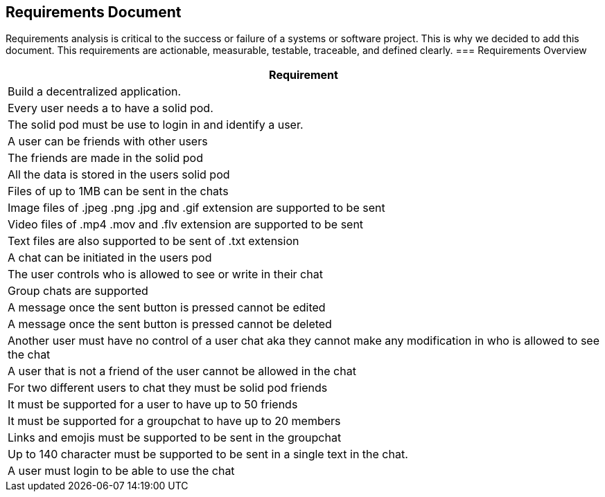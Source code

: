 [[requirement-document]]
== Requirements Document

Requirements analysis is critical to the success or failure of a systems or software project. This is why we decided to add this document.
This requirements are actionable, measurable, testable, traceable, 
and defined clearly.
=== Requirements Overview

|===
|Requirement 

|Build a decentralized application.

|Every user needs a to have a solid pod.

|The solid pod must be use to login in and identify a user.

|A user can be friends with other users

|The friends are made in the solid pod

|All the data is stored in the users solid pod

|Files of up to 1MB can be sent in the chats

|Image files of .jpeg .png .jpg and .gif extension are supported to be sent

|Video files of .mp4 .mov and .flv extension are supported to be sent

|Text files are also supported to be sent of .txt extension

|A chat can be initiated in the users pod

|The user controls who is allowed to see or write in their chat

|Group chats are supported

|A message once the sent button is pressed cannot be edited

|A message once the sent button is pressed cannot be deleted

|Another user must have no control of a user chat aka they cannot make any modification in who is allowed to see the chat

|A user that is not a friend of the user cannot be allowed in the chat

|For two different users to chat they must be solid pod friends 

|It must be supported for a user to have up to 50 friends

|It must be supported for a groupchat to have up to 20 members

|Links and emojis must be supported to be sent in the groupchat

|Up to 140 character must be supported to be sent in a single text in the chat.

|A user must login to be able to use the chat 

|===
